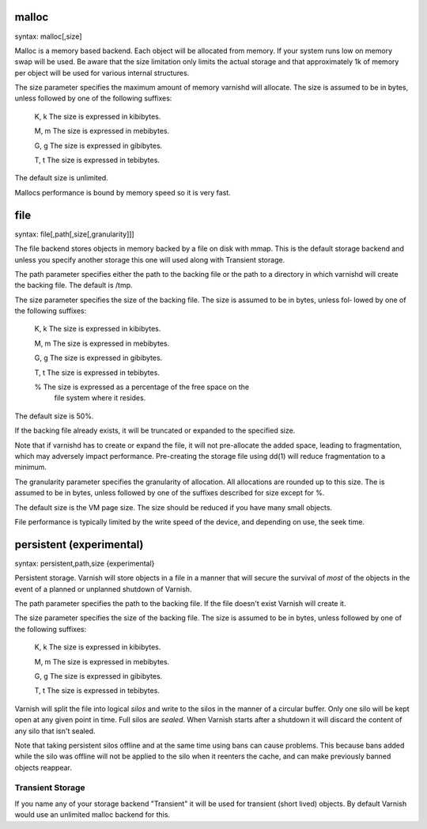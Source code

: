 
malloc
~~~~~~

syntax: malloc[,size]

Malloc is a memory based backend. Each object will be allocated from
memory. If your system runs low on memory swap will be used. Be aware
that the size limitation only limits the actual storage and that
approximately 1k of memory per object will be used for various
internal structures.

The size parameter specifies the maximum amount of memory varnishd
will allocate.  The size is assumed to be in bytes, unless followed by
one of the following suffixes:

      K, k    The size is expressed in kibibytes.

      M, m    The size is expressed in mebibytes.

      G, g    The size is expressed in gibibytes.

      T, t    The size is expressed in tebibytes.

The default size is unlimited. 

Mallocs performance is bound by memory speed so it is very fast. 

file
~~~~

syntax: file[,path[,size[,granularity]]]

The file backend stores objects in memory backed by a file on disk
with mmap. This is the default storage backend and unless you specify
another storage this one will used along with Transient storage.

The path parameter specifies either the path to the backing file or
the path to a directory in which varnishd will create the backing
file.  The default is /tmp.

The size parameter specifies the size of the backing file.  The size
is assumed to be in bytes, unless fol‐ lowed by one of the following
suffixes:

      K, k    The size is expressed in kibibytes.

      M, m    The size is expressed in mebibytes.

      G, g    The size is expressed in gibibytes.

      T, t    The size is expressed in tebibytes.

      %       The size is expressed as a percentage of the free space on the
              file system where it resides.

The default size is 50%.

If the backing file already exists, it will be truncated or expanded
to the specified size.

Note that if varnishd has to create or expand the file, it will not
pre-allocate the added space, leading to fragmentation, which may
adversely impact performance.  Pre-creating the storage file using
dd(1) will reduce fragmentation to a minimum.

The granularity parameter specifies the granularity of
allocation.  All allocations are rounded up to this size.  The
is assumed to be in bytes, unless followed by one of the
suffixes described for size except for %.

The default size is the VM page size.  The size should be reduced if
you have many small objects.

File performance is typically limited by the write speed of the
device, and depending on use, the seek time.

persistent (experimental)
~~~~~~~~~~~~~~~~~~~~~~~~~

syntax: persistent,path,size {experimental}

Persistent storage. Varnish will store objects in a file in a manner
that will secure the survival of *most* of the objects in the event of
a planned or unplanned shutdown of Varnish.

The path parameter specifies the path to the backing file. If
the file doesn't exist Varnish will create it.

The size parameter specifies the size of the backing file.  The
size is assumed to be in bytes, unless followed by one of the
following suffixes:

      K, k    The size is expressed in kibibytes.

      M, m    The size is expressed in mebibytes.

      G, g    The size is expressed in gibibytes.

      T, t    The size is expressed in tebibytes.

Varnish will split the file into logical *silos* and write to the
silos in the manner of a circular buffer. Only one silo will be kept
open at any given point in time. Full silos are *sealed*. When Varnish
starts after a shutdown it will discard the content of any silo that
isn't sealed.

Note that taking persistent silos offline and at the same time using
bans can cause problems. This because bans added while the silo was
offline will not be applied to the silo when it reenters the cache,
and can make previously banned objects reappear.

Transient Storage
-----------------
      
If you name any of your storage backend "Transient" it will be
used for transient (short lived) objects. By default Varnish
would use an unlimited malloc backend for this.
